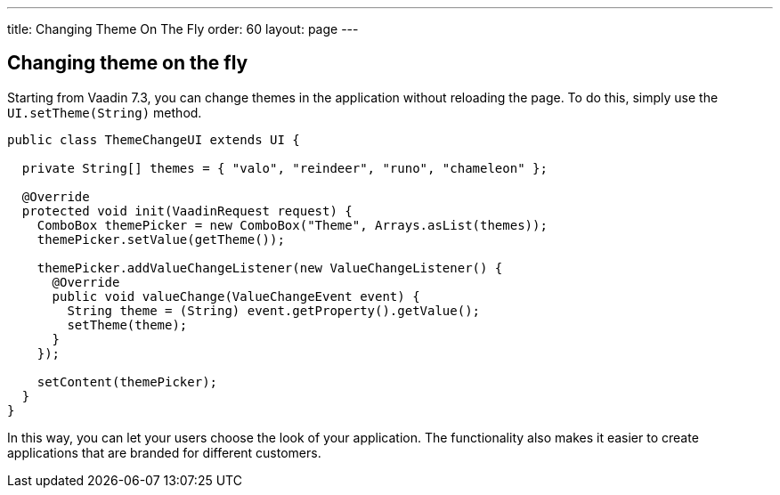 ---
title: Changing Theme On The Fly
order: 60
layout: page
---

[[changing-theme-on-the-fly]]
Changing theme on the fly
-------------------------

Starting from Vaadin 7.3, you can change themes in the application
without reloading the page. To do this, simply use the
`UI.setTheme(String)` method.

[source,java]
....
public class ThemeChangeUI extends UI {

  private String[] themes = { "valo", "reindeer", "runo", "chameleon" };

  @Override
  protected void init(VaadinRequest request) {
    ComboBox themePicker = new ComboBox("Theme", Arrays.asList(themes));
    themePicker.setValue(getTheme());

    themePicker.addValueChangeListener(new ValueChangeListener() {
      @Override
      public void valueChange(ValueChangeEvent event) {
        String theme = (String) event.getProperty().getValue();
        setTheme(theme);
      }
    });

    setContent(themePicker);
  }
}
....

In this way, you can let your users choose the look of your application.
The functionality also makes it easier to create applications that are
branded for different customers.
